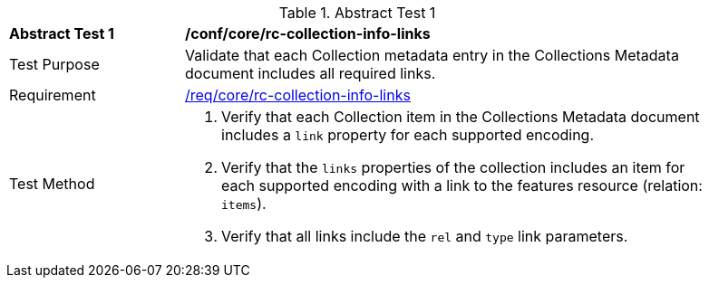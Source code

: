 [[ats_collections_rc-collection-info-links]]{counter2:ats-id}
[width="90%",cols="2,6a"]
.Abstract Test {ats-id}
|===
^|*Abstract Test {ats-id}* |*/conf/core/rc-collection-info-links*
^|Test Purpose |Validate that each Collection metadata entry in the Collections Metadata document includes all required links.
^|Requirement |<<_req_core_rc-collection-info-links,/req/core/rc-collection-info-links>>
^|Test Method |. Verify that each Collection item in the Collections Metadata document includes a `link` property for each supported encoding.
. Verify that the `links` properties of the collection includes an item for each supported encoding with a link to the features resource (relation: `items`).
. Verify that all links include the `rel` and `type` link parameters.
|===
